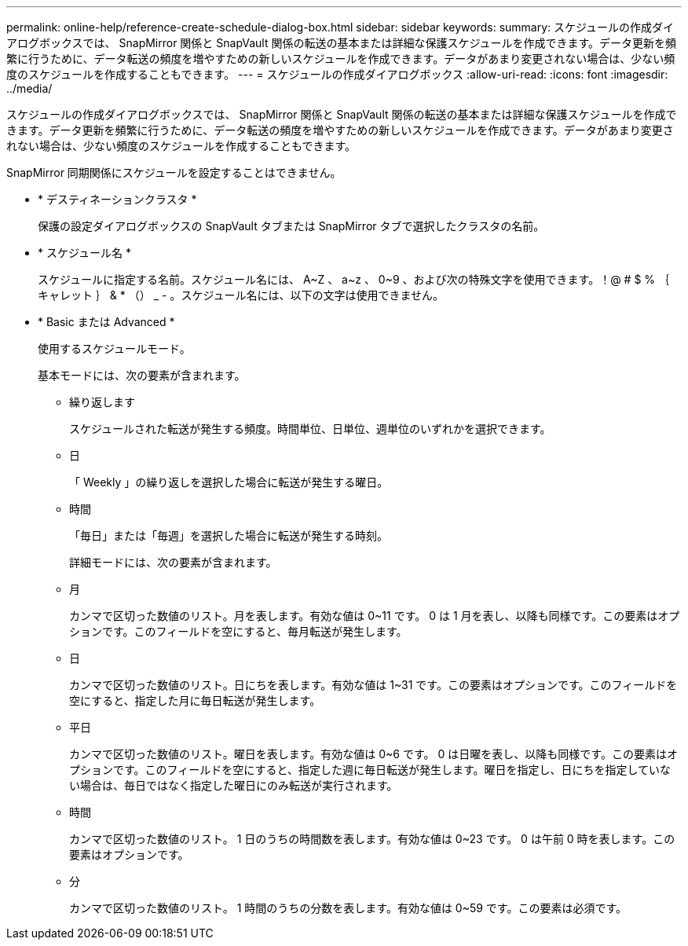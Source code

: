 ---
permalink: online-help/reference-create-schedule-dialog-box.html 
sidebar: sidebar 
keywords:  
summary: スケジュールの作成ダイアログボックスでは、 SnapMirror 関係と SnapVault 関係の転送の基本または詳細な保護スケジュールを作成できます。データ更新を頻繁に行うために、データ転送の頻度を増やすための新しいスケジュールを作成できます。データがあまり変更されない場合は、少ない頻度のスケジュールを作成することもできます。 
---
= スケジュールの作成ダイアログボックス
:allow-uri-read: 
:icons: font
:imagesdir: ../media/


[role="lead"]
スケジュールの作成ダイアログボックスでは、 SnapMirror 関係と SnapVault 関係の転送の基本または詳細な保護スケジュールを作成できます。データ更新を頻繁に行うために、データ転送の頻度を増やすための新しいスケジュールを作成できます。データがあまり変更されない場合は、少ない頻度のスケジュールを作成することもできます。

SnapMirror 同期関係にスケジュールを設定することはできません。

* * デスティネーションクラスタ *
+
保護の設定ダイアログボックスの SnapVault タブまたは SnapMirror タブで選択したクラスタの名前。

* * スケジュール名 *
+
スケジュールに指定する名前。スケジュール名には、 A~Z 、 a~z 、 0~9 、および次の特殊文字を使用できます。！@ # $ % ｛ キャレット ｝ & * （） _ - 。スケジュール名には、以下の文字は使用できません。

* * Basic または Advanced *
+
使用するスケジュールモード。

+
基本モードには、次の要素が含まれます。

+
** 繰り返します
+
スケジュールされた転送が発生する頻度。時間単位、日単位、週単位のいずれかを選択できます。

** 日
+
「 Weekly 」の繰り返しを選択した場合に転送が発生する曜日。

** 時間
+
「毎日」または「毎週」を選択した場合に転送が発生する時刻。



+
詳細モードには、次の要素が含まれます。

+
** 月
+
カンマで区切った数値のリスト。月を表します。有効な値は 0~11 です。 0 は 1 月を表し、以降も同様です。この要素はオプションです。このフィールドを空にすると、毎月転送が発生します。

** 日
+
カンマで区切った数値のリスト。日にちを表します。有効な値は 1~31 です。この要素はオプションです。このフィールドを空にすると、指定した月に毎日転送が発生します。

** 平日
+
カンマで区切った数値のリスト。曜日を表します。有効な値は 0~6 です。 0 は日曜を表し、以降も同様です。この要素はオプションです。このフィールドを空にすると、指定した週に毎日転送が発生します。曜日を指定し、日にちを指定していない場合は、毎日ではなく指定した曜日にのみ転送が実行されます。

** 時間
+
カンマで区切った数値のリスト。 1 日のうちの時間数を表します。有効な値は 0~23 です。 0 は午前 0 時を表します。この要素はオプションです。

** 分
+
カンマで区切った数値のリスト。 1 時間のうちの分数を表します。有効な値は 0~59 です。この要素は必須です。




